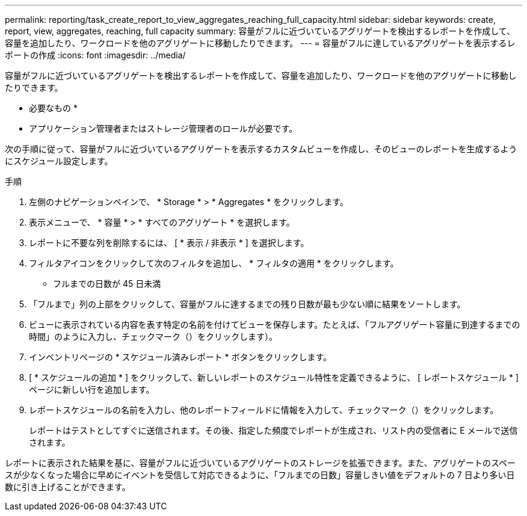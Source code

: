 ---
permalink: reporting/task_create_report_to_view_aggregates_reaching_full_capacity.html 
sidebar: sidebar 
keywords: create, report, view, aggregates, reaching, full capacity 
summary: 容量がフルに近づいているアグリゲートを検出するレポートを作成して、容量を追加したり、ワークロードを他のアグリゲートに移動したりできます。 
---
= 容量がフルに達しているアグリゲートを表示するレポートの作成
:icons: font
:imagesdir: ../media/


[role="lead"]
容量がフルに近づいているアグリゲートを検出するレポートを作成して、容量を追加したり、ワークロードを他のアグリゲートに移動したりできます。

* 必要なもの *

* アプリケーション管理者またはストレージ管理者のロールが必要です。


次の手順に従って、容量がフルに近づいているアグリゲートを表示するカスタムビューを作成し、そのビューのレポートを生成するようにスケジュール設定します。

.手順
. 左側のナビゲーションペインで、 * Storage * > * Aggregates * をクリックします。
. 表示メニューで、 * 容量 * > * すべてのアグリゲート * を選択します。
. レポートに不要な列を削除するには、 [ * 表示 / 非表示 * ] を選択します。
. フィルタアイコンをクリックして次のフィルタを追加し、 * フィルタの適用 * をクリックします。
+
** フルまでの日数が 45 日未満


. 「フルまで」列の上部をクリックして、容量がフルに達するまでの残り日数が最も少ない順に結果をソートします。
. ビューに表示されている内容を表す特定の名前を付けてビューを保存します。たとえば、「フルアグリゲート容量に到達するまでの時間」のように入力し、チェックマーク（）をクリックしますimage:../media/blue_check.gif[""]）。
. インベントリページの * スケジュール済みレポート * ボタンをクリックします。
. [ * スケジュールの追加 * ] をクリックして、新しいレポートのスケジュール特性を定義できるように、 [ レポートスケジュール * ] ページに新しい行を追加します。
. レポートスケジュールの名前を入力し、他のレポートフィールドに情報を入力して、チェックマーク（image:../media/blue_check.gif[""]）をクリックします。
+
レポートはテストとしてすぐに送信されます。その後、指定した頻度でレポートが生成され、リスト内の受信者に E メールで送信されます。



レポートに表示された結果を基に、容量がフルに近づいているアグリゲートのストレージを拡張できます。また、アグリゲートのスペースが少なくなった場合に早めにイベントを受信して対応できるように、「フルまでの日数」容量しきい値をデフォルトの 7 日より多い日数に引き上げることができます。

